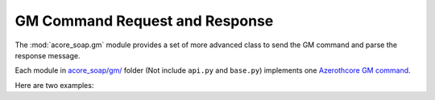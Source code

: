 GM Command Request and Response
==============================================================================
The :mod:`acore_soap.gm` module provides a set of more advanced class to send the GM command and parse the response message.

Each module in `acore_soap/gm/ <https://github.com/MacHu-GWU/acore_soap-project/tree/main/acore_soap/gm>`_ folder (Not include ``api.py`` and ``base.py``) implements one `Azerothcore GM command <https://www.azerothcore.org/wiki/gm-commands>`_.

Here are two examples:

.. dropdown:: server_info.py

    .. literalinclude:: ../../../acore_soap/gm/server_info.py
       :language: python
       :linenos:

.. dropdown:: create_account.py

    .. literalinclude:: ../../../acore_soap/gm/create_account.py
       :language: python
       :linenos:

